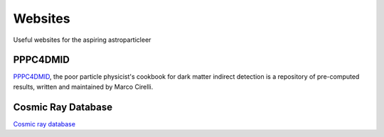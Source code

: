 Websites
========

Useful websites for the aspiring astroparticleer



PPPC4DMID
---------
`PPPC4DMID <http://www.marcocirelli.net/PPPC4DMID.html>`_, the poor particle physicist's cookbook for dark matter indirect detection is a repository of pre-computed results, written and maintained by Marco Cirelli. 

Cosmic Ray Database
--------------------

`Cosmic ray database <https://lpsc.in2p3.fr/crdb/>`_
